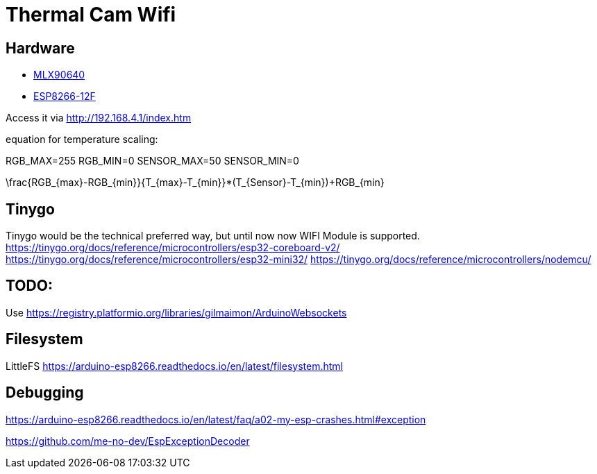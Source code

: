 = Thermal Cam Wifi 


== Hardware

* https://www.melexis.com/en/product/MLX90640/Far-Infrared-Thermal-Sensor-Array[MLX90640]
* https://www.az-delivery.de/products/d1-mini[ESP8266-12F]

Access it via <http://192.168.4.1/index.htm>

equation for temperature scaling:

RGB_MAX=255
RGB_MIN=0
SENSOR_MAX=50
SENSOR_MIN=0

$$\frac{RGB_{max}-RGB_{min}}{T_{max}-T_{min}}*(T_{Sensor}-T_{min})+RGB_{min}$$


== Tinygo

Tinygo would be the technical preferred way, but until now now WIFI Module is supported.
https://tinygo.org/docs/reference/microcontrollers/esp32-coreboard-v2/
https://tinygo.org/docs/reference/microcontrollers/esp32-mini32/
https://tinygo.org/docs/reference/microcontrollers/nodemcu/

== TODO:

Use https://registry.platformio.org/libraries/gilmaimon/ArduinoWebsockets


== Filesystem

LittleFS
https://arduino-esp8266.readthedocs.io/en/latest/filesystem.html


== Debugging 

https://arduino-esp8266.readthedocs.io/en/latest/faq/a02-my-esp-crashes.html#exception

https://github.com/me-no-dev/EspExceptionDecoder